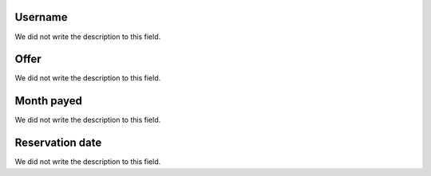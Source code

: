 
.. _offerUse-id_user:

Username
""""""""

| We did not write the description to this field.




.. _offerUse-id_offer:

Offer
"""""

| We did not write the description to this field.




.. _offerUse-month_payed:

Month payed
"""""""""""

| We did not write the description to this field.




.. _offerUse-reservationdate:

Reservation date
""""""""""""""""

| We did not write the description to this field.



